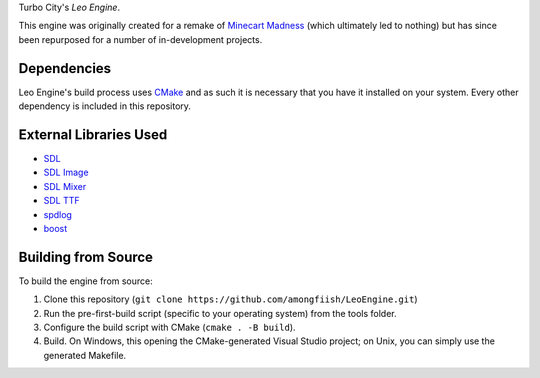 Turbo City's *Leo Engine*.

This engine was originally created for a remake of `Minecart Madness <https://store.steampowered.com/app/1876750/MinecartMadness/>`_ (which ultimately led to nothing) but has since been repurposed for a number of in-development projects.

Dependencies
============
Leo Engine's build process uses `CMake <https://cmake.org/download/>`_ and as such it is necessary that you have it installed on your system. Every other dependency is included in this repository.

External Libraries Used
=======================
* `SDL <https://github.com/libsdl-org/SDL>`_
* `SDL Image <https://github.com/libsdl-org/SDL_image>`_
* `SDL Mixer <https://github.com/libsdl-org/SDL_mixer>`_
* `SDL TTF <https://github.com/libsdl-org/SDL_ttf>`_
* `spdlog <https://github.com/gabime/spdlog>`_
* `boost <https://github.com/boostorg/boost>`_

Building from Source
====================
To build the engine from source:

1. Clone this repository (``git clone https://github.com/amongfiish/LeoEngine.git``)
2. Run the pre-first-build script (specific to your operating system) from the tools folder.
3. Configure the build script with CMake (``cmake . -B build``).
4. Build. On Windows, this opening the CMake-generated Visual Studio project; on Unix, you can simply use the generated Makefile.

